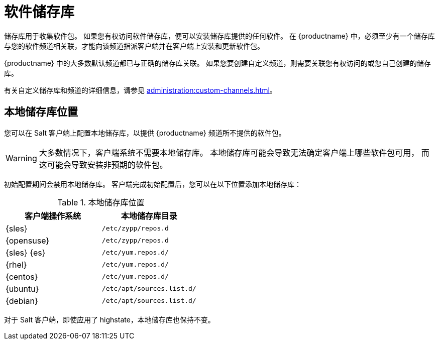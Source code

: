 [[repos]]
= 软件储存库

储存库用于收集软件包。 如果您有权访问软件储存库，便可以安装储存库提供的任何软件。 在 {productname} 中，必须至少有一个储存库与您的软件频道相关联，才能向该频道指派客户端并在客户端上安装和更新软件包。

{productname} 中的大多数默认频道都已与正确的储存库关联。 如果您要创建自定义频道，则需要关联您有权访问的或您自己创建的储存库。

有关自定义储存库和频道的详细信息，请参见 xref:administration:custom-channels.adoc[]。



== 本地储存库位置

您可以在 Salt 客户端上配置本地储存库，以提供 {productname} 频道所不提供的软件包。

[WARNING]
====
大多数情况下，客户端系统不需要本地储存库。 本地储存库可能会导致无法确定客户端上哪些软件包可用， 而这可能会导致安装非预期的软件包。
====

初始配置期间会禁用本地储存库。 客户端完成初始配置后，您可以在以下位置添加本地储存库：

[[local-repo-locations]]
[cols="1,1", options="header"]
.本地储存库位置
|===
| 客户端操作系统 | 本地储存库目录
| {sles} | [path]``/etc/zypp/repos.d``
 | {opensuse} | [path]``/etc/zypp/repos.d``
 | {sles} {es} | [path]``/etc/yum.repos.d/``
 | {rhel} | [path]``/etc/yum.repos.d/``
 | {centos} | [path]``/etc/yum.repos.d/``
 | {ubuntu} | [path]``/etc/apt/sources.list.d/``
 | {debian} | [path]``/etc/apt/sources.list.d/``
|===

对于 Salt 客户端，即使应用了 highstate，本地储存库也保持不变。
